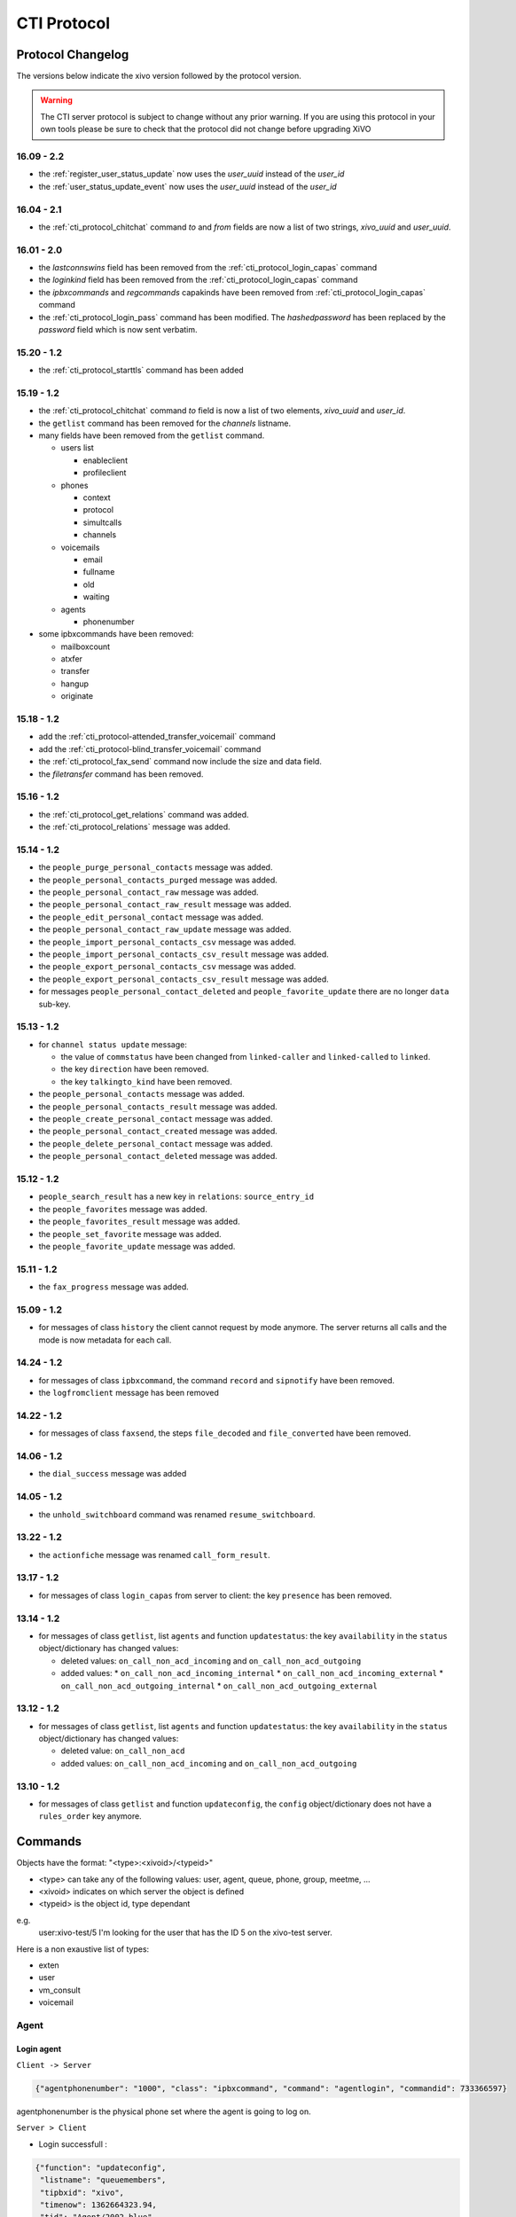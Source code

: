 .. _cti-protocol:

************
CTI Protocol
************

Protocol Changelog
==================

The versions below indicate the xivo version followed by the protocol version.

.. warning:: The CTI server protocol is subject to change without any prior warning. If you are
   using this protocol in your own tools please be sure to check that the protocol did not change
   before upgrading XiVO


16.09 - 2.2
-----------

* the :ref:`register_user_status_update` now uses the `user_uuid` instead of the `user_id`
* the :ref:`user_status_update_event` now uses the `user_uuid` instead of the `user_id`


16.04 - 2.1
-----------

* the :ref:`cti_protocol_chitchat` command `to` and `from` fields are now a list of two strings,
  `xivo_uuid` and `user_uuid`.


16.01 - 2.0
-----------

* the `lastconnswins` field has been removed from the :ref:`cti_protocol_login_capas` command
* the `loginkind` field has been removed from the :ref:`cti_protocol_login_capas` command
* the `ipbxcommands` and `regcommands` capakinds have been removed from
  :ref:`cti_protocol_login_capas` command
* the :ref:`cti_protocol_login_pass` command has been modified. The `hashedpassword` has been
  replaced by the `password` field which is now sent verbatim.


15.20 - 1.2
-----------

* the :ref:`cti_protocol_starttls` command has been added


15.19 - 1.2
-----------

* the :ref:`cti_protocol_chitchat` command `to` field is now a list of two elements, `xivo_uuid` and
  `user_id`.
* the ``getlist`` command has been removed for the *channels* listname.
* many fields have been removed from the ``getlist`` command.

  * users list

    * enableclient
    * profileclient

  * phones

    * context
    * protocol
    * simultcalls
    * channels

  * voicemails

    * email
    * fullname
    * old
    * waiting

  * agents

    * phonenumber

* some ipbxcommands have been removed:

  * mailboxcount
  * atxfer
  * transfer
  * hangup
  * originate


15.18 - 1.2
-----------

* add the :ref:`cti_protocol-attended_transfer_voicemail` command
* add the :ref:`cti_protocol-blind_transfer_voicemail` command
* the :ref:`cti_protocol_fax_send` command now include the size and data field.
* the `filetransfer` command has been removed.


15.16 - 1.2
-----------

* the :ref:`cti_protocol_get_relations` command was added.
* the :ref:`cti_protocol_relations` message was added.


15.14 - 1.2
-----------

* the ``people_purge_personal_contacts`` message was added.
* the ``people_personal_contacts_purged`` message was added.
* the ``people_personal_contact_raw`` message was added.
* the ``people_personal_contact_raw_result`` message was added.
* the ``people_edit_personal_contact`` message was added.
* the ``people_personal_contact_raw_update`` message was added.
* the ``people_import_personal_contacts_csv`` message was added.
* the ``people_import_personal_contacts_csv_result`` message was added.
* the ``people_export_personal_contacts_csv`` message was added.
* the ``people_export_personal_contacts_csv_result`` message was added.
* for messages ``people_personal_contact_deleted`` and ``people_favorite_update`` there are no longer ``data`` sub-key.


15.13 - 1.2
-----------

* for ``channel status update`` message:

  * the value of ``commstatus`` have been changed from ``linked-caller`` and ``linked-called`` to
    ``linked``.
  * the key ``direction`` have been removed.
  * the key ``talkingto_kind`` have been removed.

* the ``people_personal_contacts`` message was added.
* the ``people_personal_contacts_result`` message was added.
* the ``people_create_personal_contact`` message was added.
* the ``people_personal_contact_created`` message was added.
* the ``people_delete_personal_contact`` message was added.
* the ``people_personal_contact_deleted`` message was added.


15.12 - 1.2
-----------

* ``people_search_result`` has a new key in ``relations``: ``source_entry_id``
* the ``people_favorites`` message was added.
* the ``people_favorites_result`` message was added.
* the ``people_set_favorite`` message was added.
* the ``people_favorite_update`` message was added.


15.11 - 1.2
-----------

* the ``fax_progress`` message was added.


15.09 - 1.2
-----------

* for messages of class ``history`` the client cannot request by mode anymore. The server returns
  all calls and the mode is now metadata for each call.


14.24 - 1.2
-----------

* for messages of class ``ipbxcommand``, the command ``record`` and ``sipnotify`` have been removed.
* the ``logfromclient`` message has been removed


14.22 - 1.2
-----------

* for messages of class ``faxsend``, the steps ``file_decoded`` and ``file_converted`` have been removed.


14.06 - 1.2
-----------

* the ``dial_success`` message was added


14.05 - 1.2
-----------

* the ``unhold_switchboard`` command was renamed ``resume_switchboard``.


13.22 - 1.2
-----------

* the ``actionfiche`` message was renamed ``call_form_result``.


13.17 - 1.2
-----------

* for messages of class ``login_capas`` from server to client: the key ``presence`` has been removed.


13.14 - 1.2
-----------

* for messages of class ``getlist``, list ``agents`` and function ``updatestatus``: the key ``availability`` in the ``status`` object/dictionary has changed values:

  * deleted values: ``on_call_non_acd_incoming`` and ``on_call_non_acd_outgoing``
  * added values:
    * ``on_call_non_acd_incoming_internal``
    * ``on_call_non_acd_incoming_external``
    * ``on_call_non_acd_outgoing_internal``
    * ``on_call_non_acd_outgoing_external``


13.12 - 1.2
-----------

* for messages of class ``getlist``, list ``agents`` and function ``updatestatus``: the key ``availability`` in the ``status`` object/dictionary has changed values:

  * deleted value: ``on_call_non_acd``
  * added values: ``on_call_non_acd_incoming`` and ``on_call_non_acd_outgoing``


13.10 - 1.2
-----------

* for messages of class ``getlist`` and function ``updateconfig``, the ``config`` object/dictionary
  does not have a ``rules_order`` key anymore.


Commands
========

Objects have the format: "<type>:<xivoid>/<typeid>"

* <type> can take any of the following values:  user, agent, queue, phone, group, meetme, ...
* <xivoid> indicates on which server the object is defined
* <typeid> is the object id, type dependant

e.g.
 user:xivo-test/5
 I'm looking for the user that has the ID 5 on the xivo-test server.

Here is a non exaustive list of types:

* exten
* user
* vm_consult
* voicemail


Agent
-----

Login agent
^^^^^^^^^^^

``Client -> Server``

.. code-block:: javascript

   {"agentphonenumber": "1000", "class": "ipbxcommand", "command": "agentlogin", "commandid": 733366597}

agentphonenumber is the physical phone set where the agent is going to log on.


``Server > Client``

* Login successfull :

.. code-block:: javascript

   {"function": "updateconfig",
    "listname": "queuemembers",
    "tipbxid": "xivo",
    "timenow": 1362664323.94,
    "tid": "Agent/2002,blue",
    "config": {"paused": "0",
               "penalty": "0",
               "membership": "static",
               "status": "1",
               "lastcall": "",
               "interface": "Agent/2002",
               "queue_name": "blue",
               "callstaken": "0"},
    "class": "getlist"}

   {"function": "updatestatus",
    "listname": "agents",
    "tipbxid": "xivo",
    "timenow": 1362664323.94,
    "status": {"availability_since": 1362664323.94,
               "queues": [],
               "on_call": false,
               "availability": "available",
               "channel": null},
      "tid": 7,
      "class": "getlist"}


* The phone number is already used by an other agent :

.. code-block:: javascript

   {"class": "ipbxcommand", "error_string": "agent_login_exten_in_use", "timenow": 1362664158.14}


Logout agent
^^^^^^^^^^^^

``Client -> Server``

.. code-block:: javascript

   {"class": "ipbxcommand", "command": "agentlogout", "commandid": 552759274}

Pause
^^^^^

On all queues

``Client -> Server``

.. code-block:: javascript

   {"class": "ipbxcommand", "command": "queuepause", "commandid": 859140432, "member": "agent:xivo/1", "queue": "queue:xivo/all"}

Un pause agent
^^^^^^^^^^^^^^

On all queues

``Client -> Server``

.. code-block:: javascript

   {"class": "ipbxcommand", "command": "queueunpause", "commandid": 822604987, "member": "agent:xivo/1", "queue": "queue:xivo/all"}

Add an agent in a queue
^^^^^^^^^^^^^^^^^^^^^^^

``Client -> Server``

.. code-block:: javascript

   {"class": "ipbxcommand", "command": "queueadd", "commandid": 542766213, "member": "agent:xivo/3", "queue": "queue:xivo/2"}

Remove an agent from a queue
^^^^^^^^^^^^^^^^^^^^^^^^^^^^

``Client -> Server``

.. code-block:: javascript

   {"class": "ipbxcommand", "command": "queueremove", "commandid": 742480296, "member": "agent:xivo/3", "queue": "queue:xivo/2"}

Listen to an agent
^^^^^^^^^^^^^^^^^^

``Client -> Server``

.. code-block:: javascript

   {"class": "ipbxcommand", "command": "listen", "commandid": 1423579492, "destination": "xivo/1", "subcommand": "start"}


Configuration
-------------

The following messages are used to retrieve XiVO configuration.

Common fields
^^^^^^^^^^^^^
* class : getlist
* function : listid
* commandid
* tipbxid
* listname : Name of the list to be retreived : users, phones, agents, queues, voicemails, queuemembers


.. code-block:: javascript

   {
      "class": "getlist",
      "commandid": 489035169,
      "function": "listid",
      "tipbxid": "xivo",
      "listname": "........."
   }

Users configuration
^^^^^^^^^^^^^^^^^^^

Return a list of configured user id's

``Client -> Server``

.. code-block:: javascript

   {"class": "getlist", "commandid": 489035169, "function": "listid", "listname": "users", "tipbxid": "xivo"}

``Server -> Client``

.. code-block:: javascript

   {
      "class": "getlist",
      "function": "listid", "listname": "users",
      "list": ["11", "12", "14", "17", "1", "3", "2", "4", "9"],
      "tipbxid": "xivo","timenow": 1362735061.17
      }

User configuration
^^^^^^^^^^^^^^^^^^

Return a user configuration

* tid is the userid returned by `Users configuration`_ message

``Client -> Server``

.. code-block:: javascript

    {
      "class": "getlist",
      "function": "updateconfig",
      "listname": "users",
      "tid": "17",
      "tpbxid": "xivo",  "commandid": 5}

``Server -> Client``

.. code-block:: javascript

   {
      "class": "getlist",
      "function": "updateconfig",
      "listname": "users",
      "tid": "17",
      "tipbxid": "xivo",
      "timenow": 1362741166.4,
      "config": {
            "enablednd": 0, "destrna": "", "enablerna": 0,  "enableunc": 0, "destunc": "", "destbusy": "", "enablebusy": 0, "enablexfer": 1,
            "firstname": "Alice",  "lastname": "Bouzat", "fullname": "Alice Bouzat",
            "voicemailid": null, "incallfilter": 0,  "enablevoicemail": 0,   "agentid": 2, "linelist": ["7"], "mobilephonenumber": ""}
       }


Phones configuration
^^^^^^^^^^^^^^^^^^^^

``Client -> Server``

.. code-block:: javascript

   {"class": "getlist", "commandid": 495252308, "function": "listid", "listname": "phones", "tipbxid": "xivo"}

``Server > Client``

.. code-block:: javascript

   {"class": "getlist", "function": "listid", "list": ["1", "3", "2", "5", "14", "7", "6", "9", "8"],
      "listname": "phones", "timenow": 1364994093.38, "tipbxid": "xivo"}

Individual phone configuration request:

.. code-block:: javascript

   {"class": "getlist", "commandid": 704096693, "function": "updateconfig", "listname": "phones", "tid": "3", "tipbxid": "xivo"}

``Server > Client``

.. code-block:: javascript

   {"class": "getlist",
      "config": {"allowtransfer": null, "identity": "SIP/ihvbur", "iduserfeatures": 1,
                     "initialized": null, "number": "1000"},
      "function": "updateconfig", "listname": "phones", "tid": "3", "timenow": 1364994093.43, "tipbxid": "xivo"}

Agents configuration
^^^^^^^^^^^^^^^^^^^^
``Client -> Server``

.. code-block:: javascript

   {"class": "getlist", "commandid": 1431355191, "function": "listid", "listname": "agents", "tipbxid": "xivo"}

Queues configuration
^^^^^^^^^^^^^^^^^^^^
``Client -> Server``

.. code-block:: javascript

   {"class": "getlist", "commandid": 719950939, "function": "listid", "listname": "queues", "tipbxid": "xivo"}

``Server -> Client``

.. code-block:: javascript

   {"function": "listid", "listname": "queues", "tipbxid": "xivo",
         "list": ["1", "10", "3", "2", "5", "4", "7", "6", "9", "8"], "timenow": 1382704649.64, "class": "getlist"}

Queue configuration
^^^^^^^^^^^^^^^^^^^
tid is the id returned in the list field of the getlist response message

``Client -> Server``

.. code-block:: javascript

   {"commandid":7,"class":"getlist","tid":"3","tipbxid":"xivo","function":"updateconfig","listname":"queues"}

``Server -> Client``

.. code-block:: javascript

   {
    "function": "updateconfig", "listname": "queues", "tipbxid": "xivo", "timenow": 1382704649.69, "tid": "3",
      "config":
         {"displayname": "red", "name": "red", "context": "default", "number": "3002"},
    "class": "getlist"}


Voicemails configuration
^^^^^^^^^^^^^^^^^^^^^^^^
``Client -> Server``

.. code-block:: javascript

   {"class": "getlist", "commandid": 1034160761, "function": "listid", "listname": "voicemails", "tipbxid": "xivo"}


Queue members configuration
^^^^^^^^^^^^^^^^^^^^^^^^^^^
``Client -> Server``

.. code-block:: javascript

   {"class": "getlist", "commandid": 964899043, "function": "listid", "listname": "queuemembers", "tipbxid": "xivo"}

``Server -> Client``

.. code-block:: javascript

   {"function": "listid", "listname": "queuemembers", "tipbxid": "xivo",
      "list": ["Agent/2501,blue", "Agent/2500,yellow", "Agent/2002,yellow", "Agent/2003,__switchboard",
               "Agent/2003,blue", "Agent/108,blue", "Agent/2002,blue"],
      "timenow": 1382717016.23,
      "class": "getlist"}


Fax
---

.. _cti_protocol_fax_send:

Send fax
^^^^^^^^

``Client -> Server``

.. code-block:: javascript

   {"class": "faxsend",
    "filename": "contract.pdf",
    "destination", 41400,
    "size": 100000,
    "data": "<base64 of the fax content>"}


.. _cti_protocol_fax_status:

Fax status
^^^^^^^^^^

``Server -> Client``

* pages: number of pages sent (``NULL`` if FAILED)
* status

  * FAILED: Failed to send fax.
  * PRESENDFAX: Fax number exist and converting pdf->tiff has been done.
  * SUCCESS: Fax sent with success.

.. code-block:: javascript

   {"class": "fax_progress", "status": "SUCCESS", "pages": 2 }


Call control commands
---------------------

Dial
^^^^

* destination can be any number
* destination can be a pseudo URL of the form "type:ibpx/id"

``Client -> Server``

.. code-block:: javascript

    {
       "class": "ipbxcommand",
       "command": "dial",
       "commandid": <commandid>,
       "destination": "exten:xivo/<extension>"
    }

For example :

.. code-block:: javascript

    {
        "class": "ipbxcommand",
        "command": "dial",
        "commandid": 1683305913,
        "destination": "exten:xivo/1202"
    }

The server will answer with either an error or a success:

.. code-block:: javascript

    {
        "class": "ipbxcommand",
        "error_string": "unreachable_extension:1202",
    }

    {
        "class": "dial_success",
        "exten": "1202"
    }


.. _cti_protocol-attended_transfer_voicemail:

Attended transfer to voicemail
^^^^^^^^^^^^^^^^^^^^^^^^^^^^^^

Transfer the current call to a given voicemail and listen to the message before
completing the transfer.

``Client -> Server``

.. code-block:: javascript

    {
        "class": "attended_transfer_voicemail",
        "voicemail": "<voicemail number>"
    }


.. _cti_protocol-blind_transfer_voicemail:

Blind transfer to voicemail
^^^^^^^^^^^^^^^^^^^^^^^^^^^

Transfer the current call to a given voicemail.

``Client -> Server``

.. code-block:: javascript

    {
        "class": "blind_transfer_voicemail",
        "voicemail": "<voicemail number>"
    }


Login
-----

Once the network is connected at the socket level, the login process requires
three steps. If one of these steps is omitted, the connection is reset by the
cti server.

* login_id, the username is sent as a login to the cti server, cti server answers by giving a sessionid
* login_pass, the password is sent to the cti server, cti server answers by giving a capaid
* login_capas, the capaid is returned to the server with the user's
  availability, cti server answers with a list of info relevant to the user

.. code-block:: javascript

   {
   "commandid": <commandid>,
   "class": "login_id",
   }

* class: defined what class of command use.
* commandid : a unique integer number.

Login ID
^^^^^^^^

``Client -> Server``

.. code-block:: javascript

    {
    "class": "login_id",
    "commandid": 1092130023,
    "company": "default",
    "ident": "X11-LE-24079",
    "lastlogout-datetime": "2013-02-19T11:13:36",
    "lastlogout-stopper": "disconnect",
    "userlogin": <userlogin>,
    "xivoversion": "<cti protocol version>"
    }


``Server -> Client``

.. code-block:: javascript

   {
       "class": "login_id",
       "sessionid": "21UaGDfst7",
       "timenow": 1361268824.64,
       "xivoversion": "<cti protocol version>"
   }

.. note::

   sessionid is used to calculate the hashed password in next step


.. _cti_protocol_login_pass:

Login password
^^^^^^^^^^^^^^

``Client -> Server``

.. code-block:: javascript

    {
        "class": "login_pass",
        "password": "secret",
        "commandid": <commandid>
    }

``Server -> Client``

.. code-block:: javascript

   {
       "capalist": [
           2
       ],
       "class": "login_pass",
       "replyid": 1646064863,
       "timenow": 1361268824.68
   }

If no CTI profile is defined on XiVO for this user, the following message will be sent:

.. code-block:: javascript

   {
       "error_string": "capaid_undefined",
       "class": "login_pass",
       "replyid": 1646064863,
       "timenow": 1361268824.68
   }


.. note::
   the first element of the capalist is used in the next step login_capas

.. _cti_protocol_login_capas:

Login capas
^^^^^^^^^^^

``Client -> Server``

.. code-block:: javascript

    {
    "capaid": 3,
    "commandid": <commandid>,
    "state": "available",
    "class": "login_capas"
    }


``Server -> Client``

First message, describes all the capabilities of the client, configured at the server level

* presence : actual presence of the user
* userid : the user id, can be used as a reference
* capas
   * userstatus : a list of available statuses
      * status name
      * color
      * selectionnable status from this status
      * default action to be done when this status is selected
      * long name
   * services : list of availble services
   * phonestatus : list of available phonestatuses with default colors and descriptive names
   * capaxlets : List of xlets configured for this profile
   * appliname

.. code-block:: javascript

   {
      "class": "login_capas"
      "presence": "available",
      "userid": "3",
      "ipbxid": "xivo",
      "timenow": 1361440830.99,
      "replyid": 3,
      "capas": {
               "preferences": false,
               "userstatus": {
                           "available": { "color": "#08FD20",
                                          "allowed": ["available", "away", "outtolunch", "donotdisturb", "berightback"],
                                          "actions": {"enablednd": "false"}, "longname": "Disponible"
                                         },
                           "berightback": {  "color": "#FFB545",
                                             "allowed": ["available", "away", "outtolunch", "donotdisturb", "berightback"],
                                             "actions": {"enablednd": "false"}, "longname": "Bient\u00f4t de retour"
                                           },
                           "disconnected": { "color": "#202020",
                                             "actions": {"agentlogoff": ""}, "longname": "D\u00e9connect\u00e9"
                                           },
                          /* a list of other status depends on the cti server configuration */
               },
            "services": ["fwdrna", "fwdbusy", "fwdunc", "enablednd"],
            "phonestatus": {
                              "16": {"color": "#F7FF05", "longname": "En Attente"},
                              "1":  {"color": "#FF032D", "longname": "En ligne OU appelle"},
                              "0":  {"color": "#0DFF25", "longname": "Disponible"},
                              "2":  {"color": "#FF0008", "longname": "Occup\u00e9"},
                              "-1": {"color": "#000000", "longname": "D\u00e9sactiv\u00e9"},
                              "4":  {"color": "#FFFFFF", "longname": "Indisponible"},
                              "-2": {"color": "#030303", "longname": "Inexistant"},
                              "9":  {"color": "#FF0526", "longname": "(En Ligne OU Appelle) ET Sonne"},
                              "8":  {"color": "#1B0AFF", "longname": "Sonne"}
                           }
         },
      "capaxlets": [["identity", "grid"], ["search", "tab"], ["customerinfo", "tab", "1"], ["fax", "tab", "2"], ["dial", "grid", "2"], ["tabber", "grid", "3"], ["history", "tab", "3"], ["remotedirectory", "tab", "4"], ["features", "tab", "5"], ["people", "tab", "6"], ["conference", "tab", "7"]],
      "appliname": "Client",
   }

Second message describes the current user configuration

.. code-block:: javascript

   {
      "function": "updateconfig",
      "listname": "users",
      "tipbxid": "xivo",
      "timenow": 1361440830.99,
      "tid": "3",
      "config": {"enablednd": false},
      "class": "getlist"
   }

Third message describes the current user status

.. code-block:: javascript

   {
      "function": "updatestatus",
      "listname": "users",
      "status": {"availstate": "available"},
      "tipbxid": "xivo",
      "tid": "3",
      "class": "getlist",
      "timenow": 1361440830.99
   }


Others
------

call_form_result
^^^^^^^^^^^^^^^^

This message is received when a `call form` is submitted from a client to the XiVO.

``Client -> Server``

.. code-block:: javascript

    {
        "class": "call_form_result",
        "commandid": <commandid>,
        "infos": {"buttonname": "saveandclose",
                  "variables": {"XIVOFORM_varname1": "value1",
                                "XIVOFORM_varname2": "value2"}}
    }


History
^^^^^^^

* size : Size of the list to be sent by the server

``Client -> Server``

.. code-block:: javascript

   {
      "class": "history",
      "commandid": <commandid>
      "size": "8",
      "xuserid": "<xivoid>/<userfeaturesid>",
   }

``Server > Client``

Send back a table of calls :

* duration in seconds
* extension: caller/destination extension
* fullname: caller ID name
* mode

  * 0 : sent calls
  * 1 : received calls
  * 2 : missed calls

.. code-block:: javascript


   {
      "class": "history",
      "history": [
         {"calldate": "2013-03-29T08:44:35.273998",
          "duration": 30.148765,
          "extension": "*844201",
          "fullname": "Alice Wonderland",
          "mode": 0},
         {"calldate": "2013-03-28T16:56:48.071213",
          "duration": 58.134744,
          "extension": "41400",
          "fullname": "41400"}
          "mode": 1},
      ],
      "replyid": 529422441,
      "timenow": 1364571477.33
   }


.. _cti_protocol_chitchat:

Chitchat
^^^^^^^^

``Client > Server``

.. code-block:: javascript

    {
       "class": "chitchat",
       "alias": "Alice",
       "text": "Lorem ipsum dolor sit amet, consectetur adipiscing elit. Suspendisse venenatis velit nibh, ac condimentum felis rutrum id.",
       "to": [<xivo_uuid>, <user_uuid>],
       "commandid": <commandid>
    }


``Server > Client``

The following message is received by the remote XiVO client

.. code-block:: javascript

    {
        "class": "chitchat",
        "from": [<xivo_uuid>, <user_uuid>],
        "to": [<xivo_uuid>, <user_uuid>]
        "alias": "Alice",
        "text": "Lorem ipsum dolor sit amet, consectetur adipiscing elit. Suspendisse venenatis velit nibh, ac condimentum felis rutrum id.",
    }


Directory
^^^^^^^^^
Request directory information, names matching pattern ignore case.

``Client -> Server``

.. code-block:: javascript

   {
      "class": "directory",
      "commandid": 1079140548,
      "pattern": "pau"
   }

``Server > Client``

.. code-block:: javascript

   {
      "class": "directory",
      "headers": ["Nom", "Num\u00e9ro", "Mobile", "Autre num\u00e9ro", "E-mail", "Fonction", "Site", "Source"],
      "replyid": 1079140548,
      "resultlist": ["Claire Mapaurtal;;+33644558899;31256;cmapaurtal@societe.com;;;",
                     "Paul Salvadier;+33445236988;+33678521430;31406;psalvadier@societe.com;;;"],
      "status": "ok",
      "timenow": 1378798928.26
   }

parking

keepalive

availstate

getipbxlist

.. code-block:: javascript

    {
        "class": "getipbxlist",
        "commandid": <commandid>
    }


People
------

.. _cti_protocol_get_relations:

Get relations
^^^^^^^^^^^^^

This command will trigger a :ref:`cti_protocol_relations` message.

``Client -> Server``

.. code-block:: javascript

    {
        "class": "get_relations"
    }


People headers
^^^^^^^^^^^^^^

``Client -> Server``

.. code-block:: javascript

  {
    "class": "people_headers",
  }

``Server -> Client``

.. code-block:: javascript

  {
    "class": "people_headers_result",
    "column_headers": ["Status", "Name", "Number"],
    "column_types": [null, null, "number"],
  }


People Search
^^^^^^^^^^^^^

``Client -> Server``

.. code-block:: javascript

  {
    "class": "people_search",
    "pattern": <pattern>,
  }

``Server -> Client``

.. code-block:: javascript

  {
    "class": "people_search_result",
    "term": "Bob",
    "column_headers": ["Firstname", "Lastname", "Phone number", "Mobile", "Fax", "Email", "Agent"],
    "column_types": [null, "name", "number_office", "number_mobile", "fax", "email", "relation_agent"],
    "results": [
      {
        "column_values": ["Bob", "Marley", "5555555", "5556666", "5553333", "mail@example.com", null],
        "relations": {
          "agent_id": null,
          "user_id": null,
          "endpoint_id": null,
          "source_entry_id": null
        },
        "source": "my_ldap_directory"
      }, {
        "column_values": ["Charlie", "Boblin", "5555556", "5554444", "5552222", "mail2@example.com", null],
        "relations": {
          "agent_id": 12,
          "user_id": 34,
          "endpoint_id": 56,
          "source_entry_id": "34"
        },
        "source": "internal"
      }
    ]
  }


.. _cti_protocol_relations:

Relations
^^^^^^^^^

This message can currently only be received as a response to the :ref:`cti_protocol_get_relations`
command.

* The *xivo_uuid* is the id of the server
* The *user_id* is the id of the current user.
* The *endpoint_id* is the id of the line of the current user or null.
* The *agent_id* is the id of the agent of the current user or null.

``Server -> Client``

.. code-block:: javascript

    {
        "class": "relations",
        "data": {"xivo_uuid": <the xivo uuid>,
                 "user_id": <the user id>,
                 "endpoint_id": <the endpoint id>,
                 "agent_id": <the agent id>}
    }


Favorites list
^^^^^^^^^^^^^^

``Client -> Server``

.. code-block:: javascript

  {
    "class": "people_favorites",
  }

``Server -> Client``

.. code-block:: javascript

  {
    "class": "people_favorites_result",
    "column_headers": ["Firstname", "Lastname", "Phone number", "Mobile", "Fax", "Email", "Agent", "Favorites"],
    "column_types": [null, "name", "number_office", "number_mobile", "fax", "email", "relation_agent", "favorite"],
    "results": [
      {
        "column_values": ["Bob", "Marley", "5555555", "5556666", "5553333", "mail@example.com", null, true],
        "relations": {
          "agent_id": null,
          "user_id": null,
          "endpoint_id": null,
          "source_entry_id": "55"
        },
        "source": "my_ldap_directory"
      }, {
        "column_values": ["Charlie", "Boblin", "5555556", "5554444", "5552222", "mail2@example.com", null, true],
        "relations": {
          "agent_id": 12,
          "user_id": 34,
          "endpoint_id": 56,
          "source_entry_id": "34"
        },
        "source": "internal"
      }
    ]
  }


Set favorite
^^^^^^^^^^^^

``Client -> Server``

.. code-block:: javascript

  {
    "class": "people_set_favorite",
    "source": "my_ldap_directory"
    "source_entry_id": "55"
    "favorite": true
  }

``Server -> Client``

.. code-block:: javascript

  {
    "class": "people_favorite_update",
    "source": "my_ldap_directory"
    "source_entry_id": "55"
    "favorite": true
  }


.. _cti_protocol_starttls:

STARTTLS
^^^^^^^^

The STARTTLS command is used to upgrade a connection to use SSL. Once connected,
the server send a starttls offer to the client which can reply with a starttls
message including the status field. The server will then send a starttls message
back to the client with the same status and start the handshake if the status is
true.

``Server -> Client``

.. code-block:: javascript

    {
        "class": "starttls"
    }


``Client -> Server -> Client``

.. code-block:: javascript

    {
        "class": "starttls",
        "status": true
    }


.. note:: a client which does not reply to the starttls offer will keep it's
    unencrypted connection.


Personal contacts list
^^^^^^^^^^^^^^^^^^^^^^

``Client -> Server``

.. code-block:: javascript

  {
    "class": "people_personal_contacts"
  }

``Server -> Client``

.. code-block:: javascript

  {
    "class": "people_personal_contacts_result",
    "column_headers": ["Firstname", "Lastname", "Phone number", "Mobile", "Fax", "Email", "Agent", "Favorites", "Personal"],
    "column_types": [null, "name", "number_office", "number_mobile", "fax", "email", "relation_agent", "favorite", "personal"],
    "results": [
      {
        "column_values": ["Bob", "Marley", "5555555", "5556666", "5553333", "mail@example.com", null, false, true],
        "relations": {
          "agent_id": null,
          "user_id": null,
          "endpoint_id": null,
          "source_entry_id": "abcd-12"
        },
        "source": "personal"
      }, {
        "column_values": ["Charlie", "Boblin", "5555556", "5554444", "5552222", "mail2@example.com", null, false, true],
        "relations": {
          "agent_id": null,
          "user_id": null,
          "endpoint_id": null,
          "source_entry_id": "efgh-34"
        },
        "source": "personal"
      }
    ]
  }


Personal contact purge
^^^^^^^^^^^^^^^^^^^^^^

``Client -> Server``

.. code-block:: javascript

  {
    "class": "people_purge_personal_contacts",
  }

``Server -> Client``

.. code-block:: javascript

  {
    "class": "people_personal_contacts_purged",
  }


Personal contact raw
^^^^^^^^^^^^^^^^^^^^

``Client -> Server``

.. code-block:: javascript

  {
    "class": "people_personal_contact_raw",
    "source": "personal",
    "source_entry_id": "abcd-1234"
  }

``Server -> Client``

.. code-block:: javascript

  {
    "class": "people_personal_contact_raw_result",
    "source": "personal",
    "source_entry_id": "abcd-1234",
    "contact_infos": {
        "firstname": "Bob",
        "lastname": "Wonderland"
        ...
    }
  }


Create personal contact
^^^^^^^^^^^^^^^^^^^^^^^

``Client -> Server``

.. code-block:: javascript

  {
    "class": "people_create_personal_contact",
    "contact_infos": {
        "firstname": "Bob",
        "lastname": "Wonderland",
        ...
    }
  }

``Server -> Client``

.. code-block:: javascript

  {
    "class": "people_personal_contact_created"
  }


Delete personal contact
^^^^^^^^^^^^^^^^^^^^^^^

``Client -> Server``

.. code-block:: javascript

  {
    "class": "people_delete_personal_contact",
    "source": "personal",
    "source_entry_id": "abcd-1234"
  }

``Server -> Client``

.. code-block:: javascript

  {
    "class": "people_personal_contact_deleted",
    "source": "personal",
    "source_entry_id": "abcd-1234"
  }


Edit personal contact
^^^^^^^^^^^^^^^^^^^^^

``Client -> Server``

.. code-block:: javascript

  {
    "class": "people_edit_personal_contact",
    "source": "personal",
    "source_entry_id": "abcd-1234",
    "contact_infos": {
        "firstname": "Bob",
        "lastname": "Wonderland",
        ...
    }
  }

``Server -> Client``

.. code-block:: javascript

  {
    "class": "people_personal_contact_raw_update",
    "source": "personal",
    "source_entry_id": "abcd-1234"
  }


Import personal contacts
^^^^^^^^^^^^^^^^^^^^^^^^

``Client -> Server``

.. code-block:: javascript

  {
    "class": "people_import_personal_contacts_csv",
    "csv_contacts": "firstname,lastname\r\nBob,the Builder\r\n,Alice,Wonderland\r\n,BobMissingFields\r\n"
  }

``Server -> Client``

.. code-block:: javascript

  {
    "class": "people_import_personal_contacts_csv_result",
    "created_count": 2,
    "failed": [
        {
            "line": 3,
            "errors": [
                "missing fields"
                ]
        }

    ]
  }


Export personal contacts
^^^^^^^^^^^^^^^^^^^^^^^^

``Client -> Server``

.. code-block:: javascript

  {
    "class": "people_export_personal_contacts_csv",
  }

``Server -> Client``

.. code-block:: javascript

  {
    "class": "people_export_personal_contacts_csv_result",
    "csv_contacts": "firstname,lastname\r\nBob,the Builder\r\n,Alice,Wonderland\r\n"
  }


Service
-------

* class : featuresput

Call Filtering
^^^^^^^^^^^^^^

* function : incallfilter
* value : true, false activate deactivate filtering

``Client -> Server``

.. code-block:: javascript

   {"class": "featuresput", "commandid": 1326845972, "function": "incallfilter", "value": true}

``Server > Client``

.. code-block:: javascript

   {
      "class": "getlist",
      "config": {"incallfilter": true},
      "function": "updateconfig",
      "listname": "users",
      "tid": "2",
      "timenow": 1361456398.52, "tipbxid": "xivo"  }

DND
^^^

* function : enablednd
* value : true, false activate deactivate DND

``Client -> Server``

.. code-block:: javascript

   {"class": "featuresput", "commandid": 1088978942, "function": "enablednd", "value": true}

``Server > Client``

.. code-block:: javascript

   {
      "class": "getlist",
      "config": {"enablednd": true},
      "function": "updateconfig",
      "listname": "users",
      "tid": "2",
      "timenow": 1361456614.55, "tipbxid": "xivo"}

Recording
^^^^^^^^^

* function : enablerecording
* value : true, false

Activate / deactivate recording for a user, extension call recording has to be activated : :menuselection:`Services->IPBX->IPBX services->Extension`

``Client -> Server``

.. code-block:: javascript

   {"class": "featuresput", "commandid": 1088978942, "function": "enablerecording", "value": true, "target" : "7" }

``Server > Client``

.. code-block:: javascript

   {
      "class": "getlist",
      "config": {"enablerecording": true},
      "function": "updateconfig",
      "listname": "users",
      "tid": "7",
      "timenow": 1361456614.55, "tipbxid": "xivo"}

Unconditional Forward
^^^^^^^^^^^^^^^^^^^^^

Forward the call at any time, call does not reach the user

* function : fwd

``Client -> Server``

.. code-block:: javascript

   {
      "class": "featuresput", "commandid": 2082138822, "function": "fwd",
      "value": {"destunc": "1002", "enableunc": true}
   }

``Server > Client``

.. code-block:: javascript

   {
      "class": "getlist",
      "config": {"destunc": "1002", "enableunc": true},
      "function": "updateconfig",
      "listname": "users",
      "tid": "2",
      "timenow": 1361456777.98, "tipbxid": "xivo"}

Forward On No Answer
^^^^^^^^^^^^^^^^^^^^

Forward the call to another destination if the user does not answer

* function : fwd


``Client -> Server``

.. code-block:: javascript

   {
      "class": "featuresput", "commandid": 1705419982, "function": "fwd",
      "value": {"destrna": "1003", "enablerna": true}
      }

``Server > Client``

.. code-block:: javascript

   {
      "class": "getlist",
      "config": {"destrna": "1003", "enablerna": true},
      "function": "updateconfig",
      "listname": "users",
      "tid": "2",
      "timenow": 1361456966.89, "tipbxid": "xivo" }

Forward On Busy
^^^^^^^^^^^^^^^

Forward the call to another destination when the user is busy

* function : fwd

``Client -> Server``

.. code-block:: javascript

   {
      "class": "featuresput", "commandid": 568274890, "function": "fwd",
      "value": {"destbusy": "1009", "enablebusy": true}
      }

``Server > Client``

.. code-block:: javascript

   {
      "class": "getlist",
      "config": {"destbusy": "1009", "enablebusy": true},
      "function": "updateconfig",
      "listname": "users",
      "tid": "2",
      "timenow": 1361457163.77, "tipbxid": "xivo"
      }


Statistics
----------

Subscribe to queues stats
^^^^^^^^^^^^^^^^^^^^^^^^^

This message can be sent from the client to enable statitics update on queues

``Client -> Server``

.. code-block:: javascript

   {"commandid":36,"class":"subscribetoqueuesstats"}

 ``Server > Client``

Get queues stats
^^^^^^^^^^^^^^^^

When statistic update is enable by sending message `Subscribe to queues stats`_.

The first element of the message is the queue id

.. code-block:: javascript

   {"stats": {"10": {"Xivo-LoggedAgents": 0}},
      "class": "getqueuesstats", "timenow": 1384509582.88}
   {"stats": {"1": {"Xivo-WaitingCalls": 0}},
      "class": "getqueuesstats", "timenow": 1384509582.89}
   {"stats": {"1": {"Xivo-TalkingAgents": "0", "Xivo-AvailableAgents": "1", "Xivo-EWT": "6"}},
      "class": "getqueuesstats", "timenow": 1384512350.25}


Status
------

These messages can also be received without any request as unsolicited messages.

User status
^^^^^^^^^^^
User status is to manage user presence

- Request user status update

``Client -> Server``

.. code-block:: javascript

   {"class": "getlist", "commandid": 107712156,
      "function": "updatestatus",
      "listname": "users",
      "tid": "14", "tipbxid": "xivo"}

``Server > Client``

.. code-block:: javascript

   {"class": "getlist",
      "function": "updatestatus",
      "listname": "users",
      "status": {"availstate": "outtolunch", "connection": "yes"},
            "tid": "1", "timenow": 1364994093.48, "tipbxid": "xivo"}

- Change User status

``Client -> Server``

.. code-block:: javascript

    {"availstate": "away",
        "class": "availstate",
        "commandid": 1946092392,
        "ipbxid": "xivo",
            "userid": "1"}

``Server > Client``

.. code-block:: javascript

    {"class": "getlist",
        "function": "updatestatus",
        "listname": "users",
        "status": {"availstate": "away"},
        "tid": "1", "timenow": 1370523352.6, "tipbxid": "xivo"}


Phone status
^^^^^^^^^^^^
* tid is the line id, found in linelist from message `User configuration`_

``Client -> Server``

.. code-block:: javascript

   {"class": "getlist", "commandid": 107712156,
      "function": "updatestatus",
      "listname": "phones", "tid": "8", "tipbxid": "xivo"}

``Server > Client``

.. code-block:: javascript

   {"class": "getlist",
    "function": "updatestatus",
    "listname": "phones",
    "status": {"hintstatus": "0"},
    "tid": "1",
    "timenow": 1364994093.48,
    "tipbxid": "xivo"}


Queue status
^^^^^^^^^^^^
``Client -> Server``

.. code-block:: javascript

   {"commandid":17,"class":"getlist","tid":"8","tipbxid":"xivo","function":"updatestatus","listname":"queues"}

``Server > Client``

.. code-block:: javascript

   {"function": "updatestatus", "listname": "queues", "tipbxid": "xivo", "timenow": 1382710430.54,
      "status": {"agentmembers": ["1","5"], "phonemembers": ["8"]},
      "tid": "8", "class": "getlist"}

Agent status
^^^^^^^^^^^^

* tid is the agent id.

``Client -> Server``

.. code-block:: javascript

   {"class": "getlist",
    "commandid": <random_integer>,
    "function": "updatestatus",
    "listname": "agents",
    "tid": "635",
    "tipbxid": "xivo"}

``Server > Client``

.. code-block:: javascript

   {"class": "getlist",
    "listname": "agents",
    "function": "updatestatus",
    "tipbxid": "xivo",
    "tid": 635,
    "status": {
        "availability": "logged_out",
         "availability_since": 1370868774.74,
         "channel": null,
         "groups": [],
         "on_call_acd": false,
         "on_call_nonacd": false,
         "on_wrapup": false,
         "phonenumber": null,
         "queues": [
             "113"
         ]
     }}

* availability can take the values:

    * logged_out
    * available
    * unavailable
    * on_call_nonacd_incoming_internal
    * on_call_nonacd_incoming_external
    * on_call_nonacd_outgoing_internal
    * on_call_nonacd_outgoing_external

* availability_since is the timestamp of the last availability change
* queues is the list of queue ids from which the agent receives calls


Switchboard
-----------

Answer
^^^^^^

This allows the switchboard operator to answer an incoming call or unhold a call on-hold.

.. code-block:: javascript

   {"class": "answer", "uniqueid": "12345667.89"}

Unsolicited Messages
--------------------

These messages are received whenever one of the following corresponding event occurs: sheet message on incoming calls, or updatestatus when a phone status changes.

Sheet
^^^^^
This message is received to display customer information if configured at the server side

.. code-block:: javascript

   {
      "timenow": 1361444639.61,
      "class": "sheet",
      "compressed": true,
      "serial": "xml",
      "payload": "AAADnnicndPBToNAEAbgV1n3XgFN1AP...................",
      "channel": "SIP/e6fhff-00000007"
   }

How to decode payload :

.. code-block:: python

   >>> b64content = base64.b64decode(<payload content>)
   >>> # 4 first cars are the encoded lenght of the xml string (in Big Endian format)
   >>> xmllen = struck.unpack('>I',b64content[0:4])
   >>> # the rest is a compressed xml string
   >>> xmlcontent = zlib.decompress(toto[4:])
   >>> print xmlcontent

   <?xml version="1.0" encoding="utf-8"?>
      <profile>
         <user>
            <internal name="ipbxid"><![CDATA[xivo]]></internal>
            <internal name="where"><![CDATA[dial]]></internal>
            <internal name="channel"><![CDATA[SIP/barometrix_jyldev-00000009]]></internal>
            <internal name="focus"><![CDATA[no]]></internal>
            <internal name="zip"><![CDATA[1]]></internal>
            <sheet_qtui order="0010" name="qtui" type="None"><![CDATA[]]></sheet_qtui>
            <sheet_info order="0010" name="Nom" type="title"><![CDATA[0230210083]]></sheet_info>
            <sheet_info order="0030" name="Origine" type="text"><![CDATA[extern]]></sheet_info>
            <sheet_info order="0020" name="Num\xc3\xa9ro" type="text"><![CDATA[0230210083]]></sheet_info>
            <systray_info order="0010" name="Nom" type="title"><![CDATA[Maric\xc3\xa9 Sapr\xc3\xaftch\xc3\xa0]]></systray_info>
            <systray_info order="0030" name="Origine" type="body"><![CDATA[extern]]></systray_info>
            <systray_info order="0020" name="Num\xc3\xa9ro" type="body"><![CDATA[0230210083]]></systray_info>
         </user>
      </profile>

The xml file content is defined by the following xsd file:
:file:`xivo-javactilib/src/main/xsd/sheet.xsd`
(`online version <https://www.gitorious.org/xivo/xivo-javactilib/blobs/master/src/main/xsd/sheet.xsd>`_)

Phone status update
^^^^^^^^^^^^^^^^^^^

Received when a phone status change

* class : getlist
* function : updatestatus
* listname : phones


.. code-block:: javascript

   {
      "class": "getlist",
      "function": "updatestatus",
      "listname": "phones",
      "tipbxid": "xivo",
      "timenow": 1361447017.29,
      .........
   }

tid is the the object identification

Example of phone messages received when a phone is ringing :

.. code-block:: javascript

   {.... "status": {"hintstatus": "0"}, "tid": "3"}
   {.... "status": {"hintstatus": "8"}, "tid": "3"}


Update notification
-------------------

.. _register_agent_status_update_command:

Register agent status update
^^^^^^^^^^^^^^^^^^^^^^^^^^^^

The `register_agent_status_update` command is used to register to the status
updates of a list of agent. Once registered to a agent's status, the client will
receive all :ref:`agent_status_update_event` events for the registered agents.

This command should be sent when an agent is displayed in the people xlet to be
able to update the agent status icon.

The :ref:`unregister_agent_status_update_command` command should be used to stop receiving updates.

``Client -> Server``

.. code-block:: javascript

  {
    "class": "register_agent_status_update",
    "agent_ids": [["<xivo-uuid>", "<agent-id1>"],
                  ["<xivo-uuid>", "<agent-id2>"],
                  ...,
                  ["<xivo-uuid>", "<agent-idn>"]],
    "commandid": <commandid>
  }


.. _unregister_agent_status_update_command:

Unregister agent status update
^^^^^^^^^^^^^^^^^^^^^^^^^^^^^^

The `unregister_agent_status_update` command is used to unregister from the
status updates of a list of agent.

Once unregistered, the client will stop receiving the :ref:`agent_status_update_event`
events for the specified agents.

``Client -> Server``

.. code-block:: javascript

  {
    "class": "unregister_agent_status_update",
    "agent_ids": [["<xivo-uuid>", "<agent-id1>"],
                  ["<xivo-uuid>", "<agent-id2>"],
                  ...,
                  ["<xivo-uuid>", "<agent-idn>"]],
    "commandid": <commandid>
  }

.. _agent_status_update_event:

Agent status update
^^^^^^^^^^^^^^^^^^^

The `agent_status_update` event is received when the presence of an agent changes.

To receive this event, the user must first register to the event for a specified
agent using the :ref:`register_agent_status_update_command` command.

To stop receiving this event, the user must send the
:ref:`unregister_agent_status_update_command` command.

* data, a dictionary containing 3 fields:

  * agent_id, is an integer containing the ID of the user affected by this status change
  * xivo_uuid: a string containing the UUID of the XiVO that sent the status update
  * status: a string containing the new status, "logged_in" or "logged_out"

``Server -> Client``

.. code-block:: javascript

  {
    "class": "agent_status_update",
    "data": {
      "agent_id": 42,
      "xivo_uuid": "<the-xivo-uuid>",
      "status": "<status-name>"
    }
  }

The `agent_status_update` event contains the same data as the :ref:`bus-agent_status_update`.
The latter should be preferred to the former for uses that do not require a
persistent connection to xivo-ctid.


.. _register_endpoint_status_update_command:

Register endpoint status update
^^^^^^^^^^^^^^^^^^^^^^^^^^^^^^^

The `register_endpoint_status_update` command is used to register to the status
updates of a list of lines. Once registered to a endpoint's status, the client will
receive all :ref:`endpoint_status_update_event` events for the registered agents.

This command should be sent when a endpoint is displayed in the people xlet to be
able to update the agent status icon.

The :ref:`unregister_endpoint_status_update_command` command should be used to stop receiving updates.

``Client -> Server``

.. code-block:: javascript

  {
    "class": "register_endpoint_status_update",
    "endpoint_ids": [["<xivo-uuid>", "<endpoint-id1>"],
                     ["<xivo-uuid>", "<endpoint-id2>"],
                     ...,
                     ["<xivo-uuid>", "<endpoint-idn>"]],
    "commandid": <commandid>
  }


.. _unregister_endpoint_status_update_command:

Unregister endpoint status update
^^^^^^^^^^^^^^^^^^^^^^^^^^^^^^^^^

The `unregister_endpoint_status_update` command is used to unregister from the
status updates of a list of agent.

Once unregistered, the client will stop receiving the :ref:`endpoint_status_update_event`
events for the specified agents.

``Client -> Server``

.. code-block:: javascript

  {
    "class": "unregister_endpoint_status_update",
    "endpoint_ids": [["<xivo-uuid>", "<endpoint-id1>"],
                     ["<xivo-uuid>", "<endpoint-id2>"],
                     ...,
                     ["<xivo-uuid>", "<endpoint-idn>"]],
    "commandid": <commandid>
  }


.. _endpoint_status_update_event:

Endpoint status update
^^^^^^^^^^^^^^^^^^^^^^

The `endpoint_status_update` event is received when the status of a line changes.

To receive this event, the user must first register to the event for a specified
endpoint using the :ref:`register_endpoint_status_update_command` command.

To stop receiving this event, the user must send the
:ref:`unregister_endpoint_status_update_command` command.

* data, a dictionary containing 3 fields:

  * endpoint_id, is an integer containing the ID of the line affected by this status change
  * xivo_uuid: a string containing the UUID of the XiVO that sent the status update
  * status: an integer matching an entry in the cti hint configuration

``Server -> Client``

.. code-block:: javascript

  {
    "class": "endpoint_status_update",
    "data": {
      "endpoint_id": 42,
      "xivo_uuid": "<the-xivo-uuid>",
      "status": <hint-status>
    }
  }

The `endpoint_status_update` event contains the same data as the :ref:`bus-endpoint_status_update`.
The latter should be preferred to the former for uses that do not require a
persistent connection to xivo-ctid.


.. _register_user_status_update_command:

Register user status update
^^^^^^^^^^^^^^^^^^^^^^^^^^^

The `register_user_status_update` command is used to register to the status
updates of a list of user. Once registered to a user's status, the client will
receive all :ref:`user_status_update_event` events for the registered users.

This command should be sent when a user is displayed in the people xlet to be
able to update the presence status icon.

The :ref:`unregister_user_status_update_command` command should be used to stop receiving updates.

``Client -> Server``

.. code-block:: javascript

  {
    "class": "register_user_status_update",
    "user_ids": [["<xivo-uuid>", "<user-uuid1>"],
                 ["<xivo-uuid>", "<user-uuid2>"],
                 ...,
                 ["<xivo-uuid>", "<user-uuidn>"]],
    "commandid": <commandid>
  }


.. _unregister_user_status_update_command:

Unregister user status update
^^^^^^^^^^^^^^^^^^^^^^^^^^^^^

The `unregister_user_status_update` command is used to unregister from the
status updates of a list of user.

Once unregistered, the client will stop receiving the :ref:`user_status_update_event`
events for the specified users.

``Client -> Server``

.. code-block:: javascript

  {
    "class": "unregister_user_status_update",
    "user_ids": [["<xivo-uuid>", "<user-uuid1>"],
                 ["<xivo-uuid>", "<user-uuid2>"],
                 ...,
                 ["<xivo-uuid>", "<user-uuidn>"]],
    "commandid": <commandid>
  }


.. _user_status_update_event:

User status update
^^^^^^^^^^^^^^^^^^

The `user_status_update` event is received when the presence of a user changes.

To receive this event, the user must first register to the event for a specified
user using the :ref:`register_user_status_update_command` command.

To stop receiving this event, the user must send the
:ref:`unregister_user_status_update_command` command.

* data, a dictionary containing 3 fields:

  * user_uuid, a strinc containing the UUID of the user.
  * xivo_uuid: a string containing the UUID of the XiVO that sent the status update
  * status: a string containing the new status of the user based on the cti profile configuration

.. note:: When multiple XiVO share user statuses, the cti profile configuration for presences and phone statuses
   should match on all XiVO to be displayed properly

``Server -> Client``

.. code-block:: javascript

  {
    "class": "user_status_update",
    "data": {
      "user_uuid": "<the-user-uuid>",
      "xivo_uuid": "<the-xivo-uuid>",
      "status": "<status-name>"
    }
  }

The `user_status_update` event contains the same data as the :ref:`bus-user_status_update`.
The latter should be preferred to the former for uses that do not require a
persistent connection to xivo-ctid.


CTI server implementation
=========================

In the git repository ``git://github.com/xivo-pbx/xivo-ctid.git``

* `cti_config` handles the configuration coming from the WEBI
* `interfaces/interface_ami`, together with `asterisk_ami_definitions`, `amiinterpret` and `xivo_ami` handle the AMI connections (asterisk)
* `interfaces/interface_info` handles the CLI-like connections
* `interfaces/interface_webi` handles the requests and signals coming from the WEBI
* `interfaces/interface_cti` handles the clients' connections, with the help of `client_connection`, and it often involves `cti_command` too
* `innerdata` is meant to be the place where all statuses are computed and stored

The main loop uses `select()` syscall to dispatch the tasks according to miscellaneous incoming requests.

Requirements for `innerdata`:

* the properties fetched from the WEBI configuration shall be stored in the relevant `xod_config` structure
* the properties fetched from elsewhere shall be stored in the relevant `xod_status` structure
* at least two kinds of objects are not "predefined" (as are the phones or the queues, for instance)

  * the channels (in the asterisk SIP/345-0x12345678 meaning)
  * the group and queue members shall be handled in a special way each

The purpose of the 'relations' field, in the various structures is to keep track of relations
and cross-relations between different objects (a phone logged in as an agent, itself in a queue,
itself called by some channels belonging to phones ...).

CTI server Message flow
=======================

Messages sent from the CTI clients to the server are received by the CTIServer class.
The CTIServer then calls ``interface_cti.CTI`` class ``manage_connection`` method.
The ``interface_cti`` uses his ``_cti_command_handler`` member to parse and run the command.
The ``CTICommandHandler`` get a list of classes that handle this message from the ``CTICommandFactory``.
Then the the ``interface_cti.CTI`` calls ``run_commands`` on the handler, which returns a list of all commands replies.

To implement a new message in the protocol you have to create a new class that inherits the ``CTICommand`` class.
Your new class should have a static member caller ``required_fields`` which is a list of required fields for this class.
Your class should also have a ``conditions`` static member which is a list of tupples of conditions to detect that
an incoming message matches this class. The ``__init__`` of your class is responsible for the initialization of
it's fields and should call ``super(<ClassName>, self).__init__(msg)``. Your class should register itself to the ``CTICommandFactory``.

.. code-block:: python

    from xivo_cti.cti.cti_command import CTICommand
    from xivo_cti.cti.cti_command_factory import CTICommandFactory

    class InviteConfroom(CTICommand):
        required_fields = ['class', 'invitee']
        conditions = [('class', 'invite_confroom')]
        def __init__(self):
            super(InviteConfroom, self).__init__(msg)
            self._invitee = msg['invitee']

    CTICommandFactory.register_class(InviteConfroom)

Each CTI commands has a callback list that you can register to from anywhere. Each callback function will be called when
this message is received with the command as parameter.

Refer to ``MeetmeList.__init__`` for a callback registration example and to ``MeetmeList.invite`` for the implementation of a callback.

.. code-block:: python

    from xivo_cti.cti.commands.invite_confroom import InviteConfroom

    class MySuperClass(object):
        def __init__(self):
            InviteConfroom.register_callback(self.invite_confroom_handler)

        def invite_confroom_handler(self, invite_confroom_command):
            # Do your stuff here.
            if ok:
                return invite_confroom_command.get_message('Everything is fine')
            else:
                return invite_confroom_command.get_warning('I don't know you, go away', True)

.. note:: The client's connection is injected in the command instance before calling callbacks functions.
   The client's connection is an ``interface_cti.CTI`` instance.
